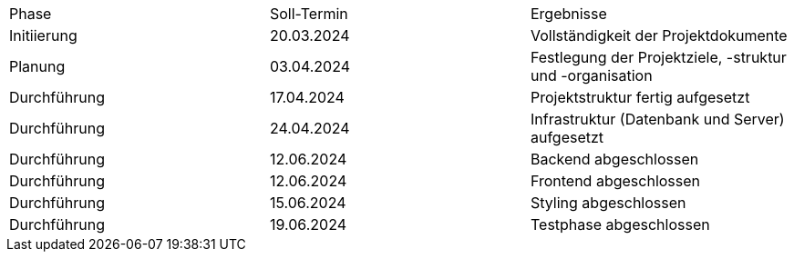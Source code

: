 |=== 
| Phase         | Soll-Termin | Ergebnisse                                                                       
| Initiierung   | 20.03.2024  | Vollständigkeit der Projektdokumente                                             
| Planung       | 03.04.2024  | Festlegung der Projektziele, -struktur und -organisation                         
| Durchführung  | 17.04.2024  | Projektstruktur fertig aufgesetzt                                                
| Durchführung  | 24.04.2024  | Infrastruktur (Datenbank und Server) aufgesetzt                                  
| Durchführung  | 12.06.2024  | Backend abgeschlossen                                                            
| Durchführung  | 12.06.2024  | Frontend abgeschlossen                                                           
| Durchführung  | 15.06.2024  | Styling abgeschlossen
| Durchführung  | 19.06.2024  | Testphase abgeschlossen                                                          
|===
